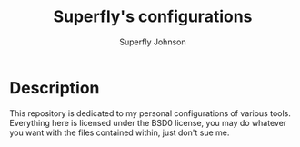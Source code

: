 #+TITLE: Superfly's configurations
#+AUTHOR: Superfly Johnson
#+DESCRIPTION: Superfly's personal configurations
#+STARTUP: showeverything

* Description
This repository is dedicated to my personal configurations of various tools. Everything here is licensed under the BSD0 license, you may do whatever you want with the files contained within, just don't sue me.
